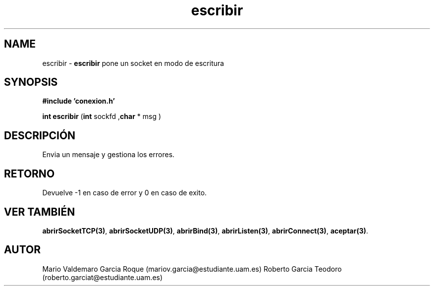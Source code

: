 .TH "escribir" 3 "Thu Feb 26 2015" "My Project" \" -*- nroff -*-
.ad l
.nh
.SH NAME
escribir \- \fBescribir\fP 
pone un socket en modo de escritura
.SH "SYNOPSIS"
.PP
\fB#include\fP \fB'conexion\&.h'\fP 
.PP
\fBint\fP \fBescribir\fP \fB\fP(\fBint\fP sockfd ,\fBchar\fP * msg \fB\fP)
.SH "DESCRIPCIÓN"
.PP
Envia un mensaje y gestiona los errores\&.
.SH "RETORNO"
.PP
Devuelve -1 en caso de error y 0 en caso de exito\&.
.SH "VER TAMBIÉN"
.PP
\fBabrirSocketTCP(3)\fP, \fBabrirSocketUDP(3)\fP, \fBabrirBind(3)\fP, \fBabrirListen(3)\fP, \fBabrirConnect(3)\fP, \fBaceptar(3)\fP\&. 
.SH "AUTOR"
.PP
Mario Valdemaro Garcia Roque (mariov.garcia@estudiante.uam.es) Roberto Garcia Teodoro (roberto.garciat@estudiante.uam.es) 
